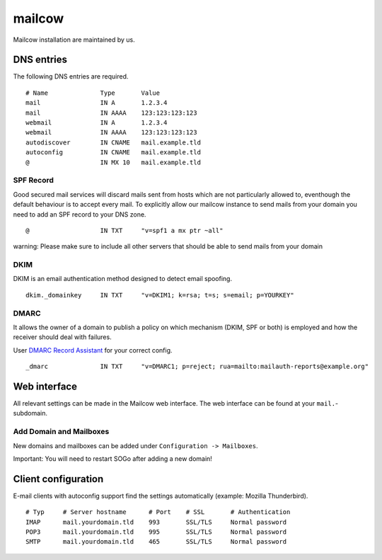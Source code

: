 mailcow
=======

Mailcow installation are maintained by us.

DNS entries
-----------

The following DNS entries are required.

::

    # Name              Type       Value
    mail                IN A       1.2.3.4
    mail                IN AAAA    123:123:123:123
    webmail             IN A       1.2.3.4
    webmail             IN AAAA    123:123:123:123
    autodiscover        IN CNAME   mail.example.tld
    autoconfig          IN CNAME   mail.example.tld
    @                   IN MX 10   mail.example.tld

SPF Record
~~~~~~~~~~

Good secured mail services will discard mails sent from hosts which are
not particularly allowed to, eventhough the default behaviour is to
accept every mail. To explicitly allow our mailcow instance to send mails from
your domain you need to add an SPF record to your DNS zone.

::

    @                   IN TXT     "v=spf1 a mx ptr ~all"

warning: Please make sure to include all other servers that should be able to send mails from your domain

DKIM
~~~~

DKIM is an email authentication method designed to detect email spoofing.

::

    dkim._domainkey     IN TXT     "v=DKIM1; k=rsa; t=s; s=email; p=YOURKEY"

DMARC
~~~~~

It allows the owner of a domain to publish a policy on which mechanism (DKIM, SPF or both) is employed and how the receiver should deal with failures.

User `DMARC Record Assistant <http://www.kitterman.com/dmarc/assistant.html>`__ for your correct config.

::

    _dmarc              IN TXT     "v=DMARC1; p=reject; rua=mailto:mailauth-reports@example.org"

Web interface
-------------

All relevant settings can be made in the Mailcow web interface. The web interface can be found at your ``mail.``-subdomain.

Add Domain and Mailboxes
~~~~~~~~~~~~~~~~~~~~~~~~

New domains and mailboxes can be added under ``Configuration -> Mailboxes``.

Important: You will need to restart SOGo after adding a new domain!

Client configuration
--------------------

E-mail clients with autoconfig support find the settings automatically (example: Mozilla Thunderbird).

::

    # Typ     # Server hostname      # Port    # SSL       # Authentication
    IMAP      mail.yourdomain.tld    993       SSL/TLS     Normal password
    POP3      mail.yourdomain.tld    995       SSL/TLS     Normal password
    SMTP      mail.yourdomain.tld    465       SSL/TLS     Normal password

